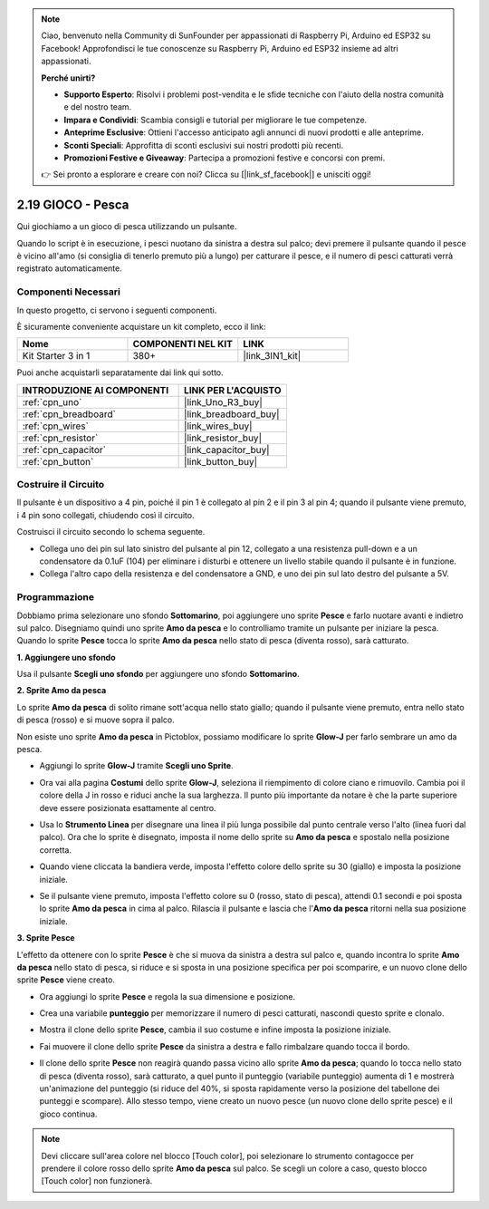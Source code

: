 .. note::

    Ciao, benvenuto nella Community di SunFounder per appassionati di Raspberry Pi, Arduino ed ESP32 su Facebook! Approfondisci le tue conoscenze su Raspberry Pi, Arduino ed ESP32 insieme ad altri appassionati.

    **Perché unirti?**

    - **Supporto Esperto**: Risolvi i problemi post-vendita e le sfide tecniche con l'aiuto della nostra comunità e del nostro team.
    - **Impara e Condividi**: Scambia consigli e tutorial per migliorare le tue competenze.
    - **Anteprime Esclusive**: Ottieni l'accesso anticipato agli annunci di nuovi prodotti e alle anteprime.
    - **Sconti Speciali**: Approfitta di sconti esclusivi sui nostri prodotti più recenti.
    - **Promozioni Festive e Giveaway**: Partecipa a promozioni festive e concorsi con premi.

    👉 Sei pronto a esplorare e creare con noi? Clicca su [|link_sf_facebook|] e unisciti oggi!

.. _sh_fishing:

2.19 GIOCO - Pesca
===========================

Qui giochiamo a un gioco di pesca utilizzando un pulsante.

Quando lo script è in esecuzione, i pesci nuotano da sinistra a destra sul palco; devi premere il pulsante quando il pesce è vicino all'amo (si consiglia di tenerlo premuto più a lungo) per catturare il pesce, e il numero di pesci catturati verrà registrato automaticamente.

.. image:: img/18_fish.png

Componenti Necessari
------------------------

In questo progetto, ci servono i seguenti componenti. 

È sicuramente conveniente acquistare un kit completo, ecco il link:

.. list-table::
    :widths: 20 20 20
    :header-rows: 1

    *   - Nome	
        - COMPONENTI NEL KIT
        - LINK
    *   - Kit Starter 3 in 1
        - 380+
        - |link_3IN1_kit|

Puoi anche acquistarli separatamente dai link qui sotto.

.. list-table::
    :widths: 30 20
    :header-rows: 1

    *   - INTRODUZIONE AI COMPONENTI
        - LINK PER L'ACQUISTO

    *   - :ref:`cpn_uno`
        - |link_Uno_R3_buy|
    *   - :ref:`cpn_breadboard`
        - |link_breadboard_buy|
    *   - :ref:`cpn_wires`
        - |link_wires_buy|
    *   - :ref:`cpn_resistor`
        - |link_resistor_buy|
    *   - :ref:`cpn_capacitor`
        - |link_capacitor_buy|
    *   - :ref:`cpn_button`
        - |link_button_buy|

Costruire il Circuito
--------------------------

Il pulsante è un dispositivo a 4 pin, poiché il pin 1 è collegato al pin 2 e il pin 3 al pin 4; quando il pulsante viene premuto, i 4 pin sono collegati, chiudendo così il circuito.

.. image:: img/5_buttonc.png

Costruisci il circuito secondo lo schema seguente.

* Collega uno dei pin sul lato sinistro del pulsante al pin 12, collegato a una resistenza pull-down e a un condensatore da 0.1uF (104) per eliminare i disturbi e ottenere un livello stabile quando il pulsante è in funzione.
* Collega l'altro capo della resistenza e del condensatore a GND, e uno dei pin sul lato destro del pulsante a 5V.

.. image:: img/circuit/button_circuit.png

Programmazione
-------------------

Dobbiamo prima selezionare uno sfondo **Sottomarino**, poi aggiungere uno sprite **Pesce** e farlo nuotare avanti e indietro sul palco. Disegniamo quindi uno sprite **Amo da pesca** e lo controlliamo tramite un pulsante per iniziare la pesca. Quando lo sprite **Pesce** tocca lo sprite **Amo da pesca** nello stato di pesca (diventa rosso), sarà catturato.

**1. Aggiungere uno sfondo**

Usa il pulsante **Scegli uno sfondo** per aggiungere uno sfondo **Sottomarino**.

.. image:: img/18_under.png

**2. Sprite Amo da pesca**

Lo sprite **Amo da pesca** di solito rimane sott'acqua nello stato giallo; quando il pulsante viene premuto, entra nello stato di pesca (rosso) e si muove sopra il palco.

Non esiste uno sprite **Amo da pesca** in Pictoblox, possiamo modificare lo sprite **Glow-J** per farlo sembrare un amo da pesca.

* Aggiungi lo sprite **Glow-J** tramite **Scegli uno Sprite**.

.. image:: img/18_hook.png

* Ora vai alla pagina **Costumi** dello sprite **Glow-J**, seleziona il riempimento di colore ciano e rimuovilo. Cambia poi il colore della J in rosso e riduci anche la sua larghezza. Il punto più importante da notare è che la parte superiore deve essere posizionata esattamente al centro.

.. image:: img/18_hook1.png

* Usa lo **Strumento Linea** per disegnare una linea il più lunga possibile dal punto centrale verso l'alto (linea fuori dal palco). Ora che lo sprite è disegnato, imposta il nome dello sprite su **Amo da pesca** e spostalo nella posizione corretta.

.. image:: img/18_hook2.png

* Quando viene cliccata la bandiera verde, imposta l'effetto colore dello sprite su 30 (giallo) e imposta la posizione iniziale.

.. image:: img/18_hook3.png

* Se il pulsante viene premuto, imposta l'effetto colore su 0 (rosso, stato di pesca), attendi 0.1 secondi e poi sposta lo sprite **Amo da pesca** in cima al palco. Rilascia il pulsante e lascia che l'**Amo da pesca** ritorni nella sua posizione iniziale.

.. image:: img/18_hook4.png

**3. Sprite Pesce**

L'effetto da ottenere con lo sprite **Pesce** è che si muova da sinistra a destra sul palco e, quando incontra lo sprite **Amo da pesca** nello stato di pesca, si riduce e si sposta in una posizione specifica per poi scomparire, e un nuovo clone dello sprite **Pesce** viene creato.

* Ora aggiungi lo sprite **Pesce** e regola la sua dimensione e posizione.

.. image:: img/18_fish1.png

* Crea una variabile **punteggio** per memorizzare il numero di pesci catturati, nascondi questo sprite e clonalo.

.. image:: img/18_fish2.png

* Mostra il clone dello sprite **Pesce**, cambia il suo costume e infine imposta la posizione iniziale.

.. image:: img/18_fish3.png

* Fai muovere il clone dello sprite **Pesce** da sinistra a destra e fallo rimbalzare quando tocca il bordo.

.. image:: img/18_fish4.png


* Il clone dello sprite **Pesce** non reagirà quando passa vicino allo sprite **Amo da pesca**; quando lo tocca nello stato di pesca (diventa rosso), sarà catturato, a quel punto il punteggio (variabile punteggio) aumenta di 1 e mostrerà un'animazione del punteggio (si riduce del 40%, si sposta rapidamente verso la posizione del tabellone dei punteggi e scompare). Allo stesso tempo, viene creato un nuovo pesce (un nuovo clone dello sprite pesce) e il gioco continua.

.. note::
    
    Devi cliccare sull'area colore nel blocco [Touch color], poi selezionare lo strumento contagocce per prendere il colore rosso dello sprite **Amo da pesca** sul palco. Se scegli un colore a caso, questo blocco [Touch color] non funzionerà.

.. image:: img/18_fish5.png
